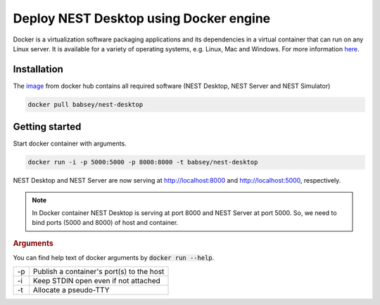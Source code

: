 Deploy NEST Desktop using Docker engine
=======================================


Docker is a virtualization software packaging applications and its dependencies in a virtual container that can run on any Linux server.
It is available for a variety of operating systems, e.g. Linux, Mac and Windows. For more information `here <https://www.docker.com/resources/what-container>`__.


Installation
------------
The `image <https://hub.docker.com/r/babsey/nest-desktop>`__ from docker hub contains all required software (NEST Desktop, NEST Server and NEST Simulator)

.. code-block:: bash

   docker pull babsey/nest-desktop


Getting started
---------------

Start docker container with arguments.

.. code-block:: bash

   docker run -i -p 5000:5000 -p 8000:8000 -t babsey/nest-desktop

NEST Desktop and NEST Server are now serving at http://localhost:8000 and http://localhost:5000, respectively.

.. note::

   In Docker container NEST Desktop is serving at port 8000 and NEST Server at port 5000.
   So, we need to bind ports (5000 and 8000) of host and container.


.. rubric:: Arguments

You can find help text of docker arguments by :code:`docker run --help`.

+----+-------------------------------------------+
| -p | Publish a container's port(s) to the host |
+----+-------------------------------------------+
| -i | Keep STDIN open even if not attached      |
+----+-------------------------------------------+
| -t | Allocate a pseudo-TTY                     |
+----+-------------------------------------------+
